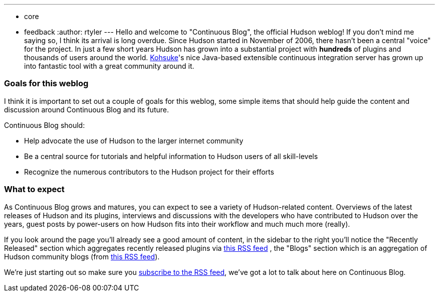 ---
:layout: post
:title: Welcome to Continuous Blog!
:nodeid: 152
:created: 1265097807
:tags:
  - core
  - feedback
:author: rtyler
---
Hello and welcome to "Continuous Blog", the official Hudson weblog! If you
don't mind me saying so, I think its arrival is long overdue. Since Hudson
started in November of 2006, there hasn't been a central "voice" for the
project. In just a few short years Hudson has grown into a substantial project
with *hundreds* of plugins and thousands of users around the world.
https://twitter.com/kohsukekawa[Kohsuke]'s
nice Java-based extensible continuous integration server has grown up into
fantastic tool with a great community around it.

=== Goals for this weblog

I think it is important to set out a couple of goals for this weblog, some simple items that should help guide the content and discussion around Continuous Blog and its future.

Continuous Blog should:

* Help advocate the use of Hudson to the larger internet community
* Be a central source for tutorials and helpful information to Hudson users of all skill-levels
* Recognize the numerous contributors to the Hudson project for their efforts

=== What to expect

As Continuous Blog grows and matures, you can expect to see a variety of Hudson-related content. Overviews of the latest releases of Hudson and its plugins, interviews and discussions with the developers who have contributed to Hudson over the years, guest posts by power-users on how Hudson fits into their workflow and much much more (really).

If you look around the page you'll already see a good amount of content, in the
sidebar to the right you'll notice the "Recently Released" section which
aggregates recently released plugins via https://hudson.dev.java.net/servlets/ProjectRSS?type=news[this RSS
feed] , the "Blogs"
section which is an aggregation of Hudson community blogs (from https://feeds.feedburner.com/KohsukesHudsonBlogs[this RSS
feed]).

We're just starting out so make sure you https://feeds.feedburner.com/ContinuousBlog[subscribe to the RSS feed], we've got a lot to talk about here on Continuous Blog.
